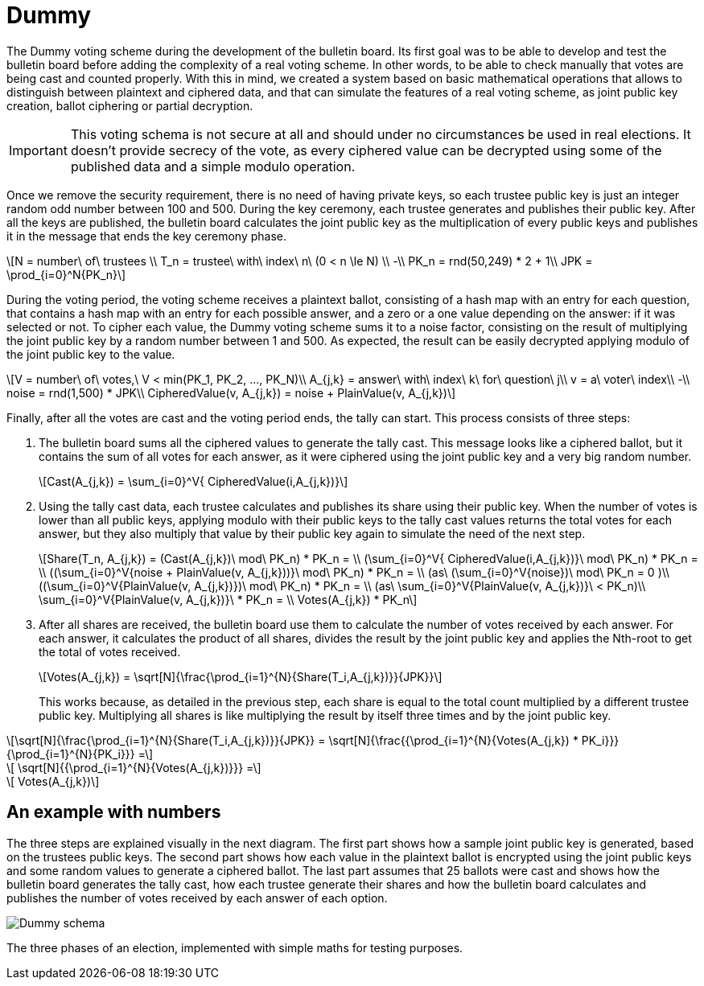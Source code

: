 = Dummy
:doctype: book
:stem: latexmath

The Dummy voting scheme during the development of the bulletin board.
Its first goal was to be able to develop and test the bulletin board before adding the complexity of a real voting scheme.
In other words, to be able to check manually that votes are being cast and counted properly.
With this in mind, we created a system based on basic mathematical operations that allows to distinguish between plaintext and ciphered data, and that can simulate the features of a real voting scheme, as joint public key creation, ballot ciphering or partial decryption.

[IMPORTANT]
====
This voting schema is not secure at all and should under no circumstances be used in real elections.
It doesn't provide secrecy of the vote, as every ciphered value can be decrypted using some of the published data and a simple modulo operation.
====

Once we remove the security requirement, there is no need of having private keys, so each trustee public key is just an integer random odd number between 100 and 500.
During the key ceremony, each trustee generates and publishes their public key.
After all the keys are published, the bulletin board calculates the joint public key as the multiplication of every public keys and publishes it in the message that ends the key ceremony phase.

[stem]
++++
N = number\ of\ trustees \\
T_n = trustee\ with\ index\ n\ (0 < n \le N) \\
-\\
PK_n = rnd(50,249) * 2 + 1\\
JPK = \prod_{i=0}^N{PK_n}
++++

During the voting period, the voting scheme receives a plaintext ballot, consisting of a hash map with an entry for each question, that contains a hash map with an entry for each possible answer, and a zero or a one value depending on the answer: if it was selected or not.
To cipher each value, the Dummy voting scheme sums it to a noise factor, consisting on the result of multiplying the joint public key by a random number between 1 and 500.
As expected, the result can be easily decrypted applying modulo of the joint public key to the value.

[stem]
++++
V = number\ of\ votes,\ V < min(PK_1, PK_2, ..., PK_N)\\
A_{j,k} = answer\ with\ index\ k\ for\ question\ j\\
v = a\ voter\ index\\
-\\
noise = rnd(1,500) * JPK\\
CipheredValue(v, A_{j,k}) = noise + PlainValue(v, A_{j,k})
++++

Finally, after all the votes are cast and the voting period ends, the tally can start.
This process consists of three steps:

. The bulletin board sums all the ciphered values to generate the tally cast.
This message looks like a ciphered ballot, but it contains the sum of all votes for each answer, as it were ciphered using the joint public key and a very big random number.
+
[stem]
++++
Cast(A_{j,k}) = \sum_{i=0}^V{ CipheredValue(i,A_{j,k})}
++++
. Using the tally cast data, each trustee calculates and publishes its share using their public key.
When the number of votes is lower than all public keys, applying modulo with their public keys to the tally cast values returns the total votes for each answer, but they also multiply that value by their public key again to simulate the need of the next step.
+
[stem]
++++
Share(T_n, A_{j,k}) = (Cast(A_{j,k})\ mod\ PK_n) * PK_n = \\
 (\sum_{i=0}^V{ CipheredValue(i,A_{j,k})}\ mod\ PK_n) * PK_n  = \\
 ((\sum_{i=0}^V{noise + PlainValue(v, A_{j,k}))}\ mod\ PK_n) * PK_n = \\ (as\ (\sum_{i=0}^V{noise})\ mod\ PK_n = 0 )\\
 ((\sum_{i=0}^V{PlainValue(v, A_{j,k})})\ mod\ PK_n) * PK_n =  \\ (as\ \sum_{i=0}^V{PlainValue(v, A_{j,k})}\ < PK_n)\\
 \sum_{i=0}^V{PlainValue(v, A_{j,k})}\ * PK_n = \\
 Votes(A_{j,k}) * PK_n
++++
. After all shares are received, the bulletin board use them to calculate the number of votes received by each answer.
For each answer, it calculates the product of all shares, divides the result by the joint public key and applies the Nth-root to get the total of votes received.
+
[stem]
++++
Votes(A_{j,k}) = \sqrt[N]{\frac{\prod_{i=1}^{N}{Share(T_i,A_{j,k})}}{JPK}}
++++
+
This works because, as detailed in the previous step, each share is equal to the total count multiplied by a different trustee public key.
Multiplying all shares is like multiplying the result by itself three times and by the joint public key.

[stem]
++++
\sqrt[N]{\frac{\prod_{i=1}^{N}{Share(T_i,A_{j,k})}}{JPK}} = \sqrt[N]{\frac{{\prod_{i=1}^{N}{Votes(A_{j,k}) * PK_i}}}{\prod_{i=1}^{N}{PK_i}}} =
++++
[stem]
++++
 \sqrt[N]{{\prod_{i=1}^{N}{Votes(A_{j,k})}}} =
++++
[stem]
++++
 Votes(A_{j,k})
++++

== An example with numbers

The three steps are explained visually in the next diagram.
The first part shows how a sample joint public key is generated, based on the trustees public keys.
The second part shows how each value in the plaintext ballot is encrypted using the joint public keys and some random values to generate a ciphered ballot.
The last part assumes that 25 ballots were cast and shows how the bulletin board generates the tally cast, how each trustee generate their shares and how the bulletin board calculates and publishes the number of votes received by each answer of each option.

image::develop:manual/implemented-voting-schemes/dummy.png[Dummy schema]

The three phases of an election, implemented with simple maths for testing purposes.
